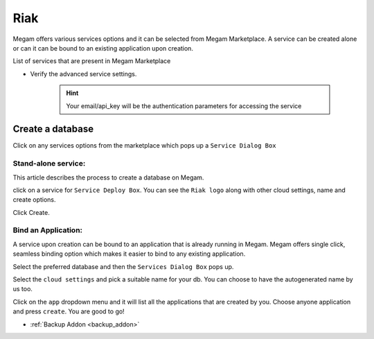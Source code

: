 .. _riakservice:

=============
Riak
=============


Megam offers various services options and it can be selected from Megam Marketplace.
A service can be created alone or can it can be bound to an existing application upon creation.

List of services that are present in Megam Marketplace





- Verify the advanced service settings.

   .. hint:: Your email/api_key will be the authentication parameters for accessing the service




|servicemp|

Create a database
-------------------

Click on any services options from the marketplace which pops up a ``Service Dialog Box``

Stand-alone service:
^^^^^^^^^^^^^^^^^^^^^

This article describes the process to create a database on Megam.

click on a service for ``Service Deploy Box``.
You can see the ``Riak logo`` along with other cloud settings, name and create options.

|service dialog box|


Click Create.


Bind an Application:
^^^^^^^^^^^^^^^^^^^^^

A service upon creation can be bound to an application that is already running in Megam.
Megam offers single click, seamless binding option which makes it easier to bind to any existing application.


Select the preferred database and then the ``Services Dialog Box`` pops up.

Select the ``cloud settings`` and pick a suitable name for your db. You can choose to have the autogenerated
name by us too.

Click on the ``app`` dropdown menu and it will list all the applications that are created by you.
Choose anyone application and press ``create``.
You are good to go!





.. |servicemp| image:: /images/servicesmarketplace.png

.. |service dialog box| image:: /images/riak.png




- :ref:`Backup Addon <backup_addon>`
